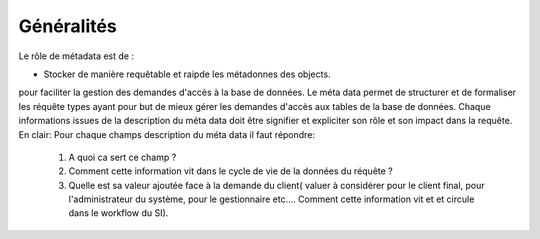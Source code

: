 Généralités
***********

Le rôle de métadata est de :

* Stocker de manière requêtable et raipde les métadonnes des objects.

pour faciliter la gestion des demandes d'accès à la base de données. Le méta data permet de structurer et de formaliser les réquête types ayant pour but de mieux gérer les demandes d'accès aux tables de la base de données.
Chaque informations issues de la description du méta data doit être signifier et expliciter son rôle et son impact dans la requête.
En clair: Pour chaque champs description du méta data il faut répondre:

	1. A quoi ca sert ce champ ?
	2. Comment cette information vit dans le cycle de vie de la données du réquête ?
	3. Quelle est sa valeur ajoutée face à la demande du client( valuer à considérer pour le client final, pour l'administrateur du système, pour le gestionnaire etc.... Comment cette information vit et et circule dans le workflow du SI).
	